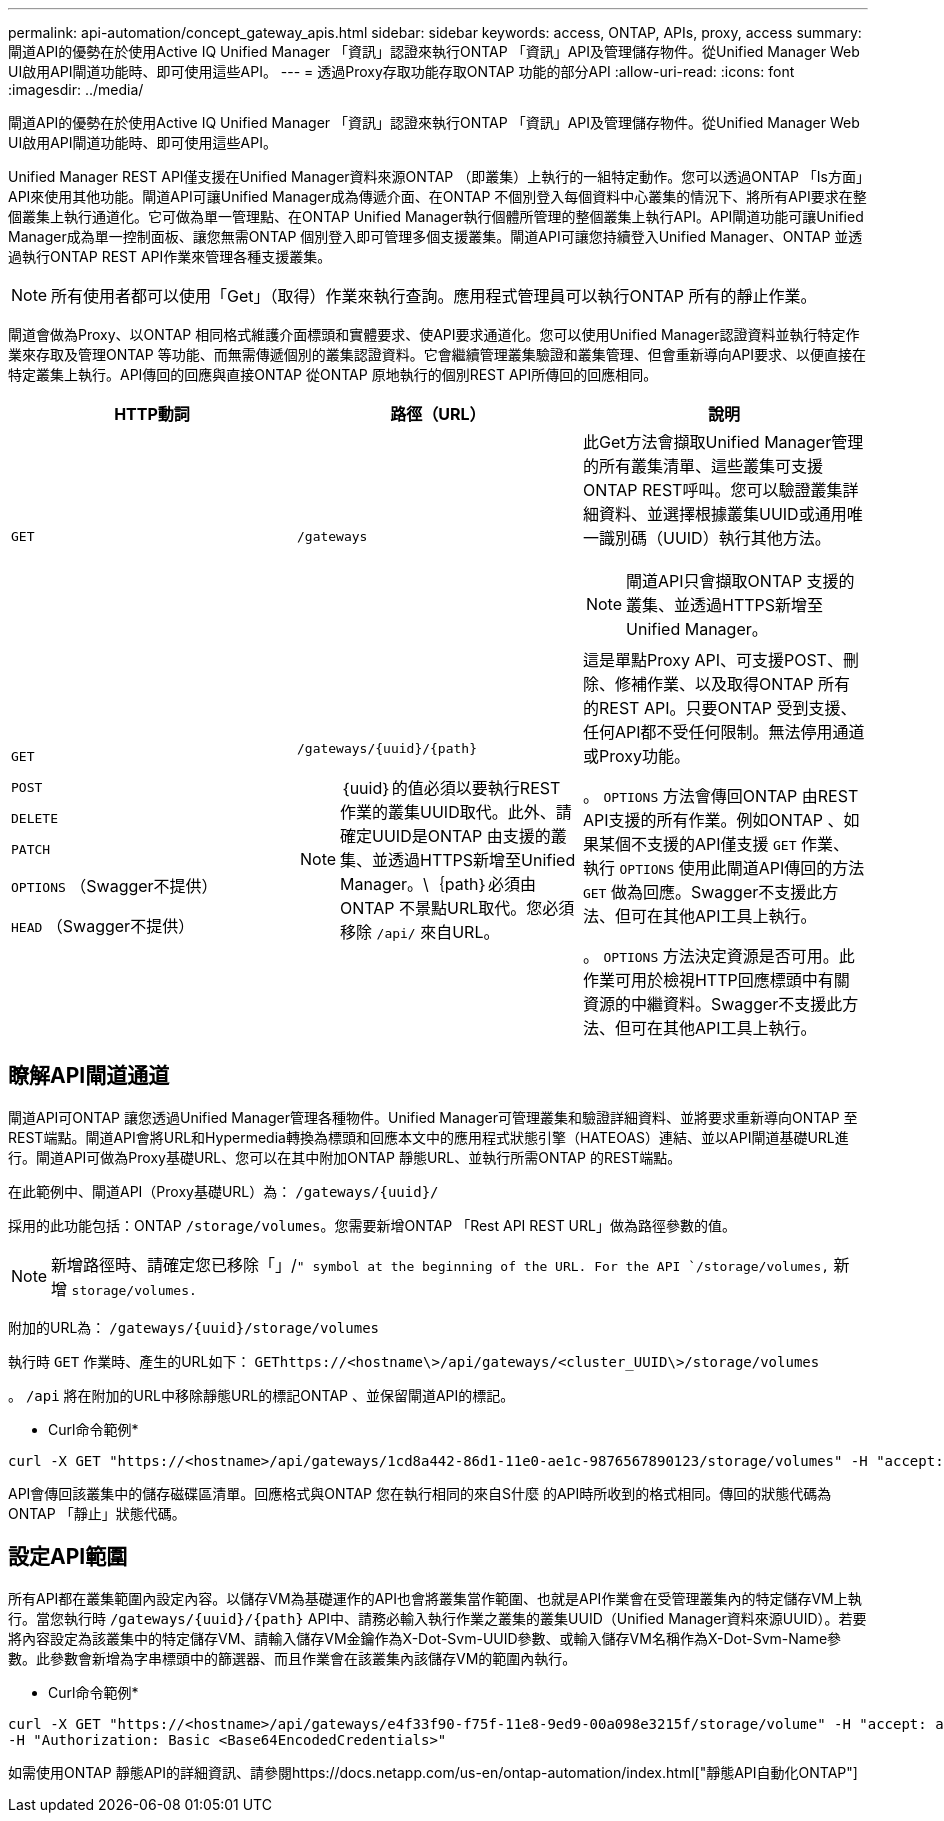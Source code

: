 ---
permalink: api-automation/concept_gateway_apis.html 
sidebar: sidebar 
keywords: access, ONTAP, APIs, proxy, access 
summary: 閘道API的優勢在於使用Active IQ Unified Manager 「資訊」認證來執行ONTAP 「資訊」API及管理儲存物件。從Unified Manager Web UI啟用API閘道功能時、即可使用這些API。 
---
= 透過Proxy存取功能存取ONTAP 功能的部分API
:allow-uri-read: 
:icons: font
:imagesdir: ../media/


[role="lead"]
閘道API的優勢在於使用Active IQ Unified Manager 「資訊」認證來執行ONTAP 「資訊」API及管理儲存物件。從Unified Manager Web UI啟用API閘道功能時、即可使用這些API。

Unified Manager REST API僅支援在Unified Manager資料來源ONTAP （即叢集）上執行的一組特定動作。您可以透過ONTAP 「Is方面」API來使用其他功能。閘道API可讓Unified Manager成為傳遞介面、在ONTAP 不個別登入每個資料中心叢集的情況下、將所有API要求在整個叢集上執行通道化。它可做為單一管理點、在ONTAP Unified Manager執行個體所管理的整個叢集上執行API。API閘道功能可讓Unified Manager成為單一控制面板、讓您無需ONTAP 個別登入即可管理多個支援叢集。閘道API可讓您持續登入Unified Manager、ONTAP 並透過執行ONTAP REST API作業來管理各種支援叢集。

[NOTE]
====
所有使用者都可以使用「Get」（取得）作業來執行查詢。應用程式管理員可以執行ONTAP 所有的靜止作業。

====
閘道會做為Proxy、以ONTAP 相同格式維護介面標頭和實體要求、使API要求通道化。您可以使用Unified Manager認證資料並執行特定作業來存取及管理ONTAP 等功能、而無需傳遞個別的叢集認證資料。它會繼續管理叢集驗證和叢集管理、但會重新導向API要求、以便直接在特定叢集上執行。API傳回的回應與直接ONTAP 從ONTAP 原地執行的個別REST API所傳回的回應相同。

[cols="3*"]
|===
| HTTP動詞 | 路徑（URL） | 說明 


 a| 
`GET`
 a| 
`/gateways`
 a| 
此Get方法會擷取Unified Manager管理的所有叢集清單、這些叢集可支援ONTAP REST呼叫。您可以驗證叢集詳細資料、並選擇根據叢集UUID或通用唯一識別碼（UUID）執行其他方法。

[NOTE]
====
閘道API只會擷取ONTAP 支援的叢集、並透過HTTPS新增至Unified Manager。

====


 a| 
`GET`

`POST`

`DELETE`

`PATCH`

`OPTIONS` （Swagger不提供）

`HEAD` （Swagger不提供）
 a| 
`/gateways/\{uuid}/\{path}`

[NOTE]
====
｛uuid｝的值必須以要執行REST作業的叢集UUID取代。此外、請確定UUID是ONTAP 由支援的叢集、並透過HTTPS新增至Unified Manager。\｛path｝必須由ONTAP 不景點URL取代。您必須移除 `/api/` 來自URL。

==== a| 
這是單點Proxy API、可支援POST、刪除、修補作業、以及取得ONTAP 所有的REST API。只要ONTAP 受到支援、任何API都不受任何限制。無法停用通道或Proxy功能。

。 `OPTIONS` 方法會傳回ONTAP 由REST API支援的所有作業。例如ONTAP 、如果某個不支援的API僅支援 `GET` 作業、執行 `OPTIONS` 使用此閘道API傳回的方法 `GET` 做為回應。Swagger不支援此方法、但可在其他API工具上執行。

。 `OPTIONS` 方法決定資源是否可用。此作業可用於檢視HTTP回應標頭中有關資源的中繼資料。Swagger不支援此方法、但可在其他API工具上執行。

|===


== 瞭解API閘道通道

閘道API可ONTAP 讓您透過Unified Manager管理各種物件。Unified Manager可管理叢集和驗證詳細資料、並將要求重新導向ONTAP 至REST端點。閘道API會將URL和Hypermedia轉換為標頭和回應本文中的應用程式狀態引擎（HATEOAS）連結、並以API閘道基礎URL進行。閘道API可做為Proxy基礎URL、您可以在其中附加ONTAP 靜態URL、並執行所需ONTAP 的REST端點。

在此範例中、閘道API（Proxy基礎URL）為： `+/gateways/{uuid}/+`

採用的此功能包括：ONTAP `/storage/volumes`。您需要新增ONTAP 「Rest API REST URL」做為路徑參數的值。

[NOTE]
====
新增路徑時、請確定您已移除「」/`" symbol at the beginning of the URL. For the API `/storage/volumes,` 新增 `storage/volumes.`

====
附加的URL為： `+/gateways/{uuid}/storage/volumes+`

執行時 `GET` 作業時、產生的URL如下： `GEThttps://<hostname\>/api/gateways/<cluster_UUID\>/storage/volumes`

。 `/api` 將在附加的URL中移除靜態URL的標記ONTAP 、並保留閘道API的標記。

* Curl命令範例*

[listing]
----
curl -X GET "https://<hostname>/api/gateways/1cd8a442-86d1-11e0-ae1c-9876567890123/storage/volumes" -H "accept: application/hal+json" -H "Authorization: Basic <Base64EncodedCredentials>"
----
API會傳回該叢集中的儲存磁碟區清單。回應格式與ONTAP 您在執行相同的來自S什麼 的API時所收到的格式相同。傳回的狀態代碼為ONTAP 「靜止」狀態代碼。



== 設定API範圍

所有API都在叢集範圍內設定內容。以儲存VM為基礎運作的API也會將叢集當作範圍、也就是API作業會在受管理叢集內的特定儲存VM上執行。當您執行時 `/gateways/\{uuid}/\{path}` API中、請務必輸入執行作業之叢集的叢集UUID（Unified Manager資料來源UUID）。若要將內容設定為該叢集中的特定儲存VM、請輸入儲存VM金鑰作為X-Dot-Svm-UUID參數、或輸入儲存VM名稱作為X-Dot-Svm-Name參數。此參數會新增為字串標頭中的篩選器、而且作業會在該叢集內該儲存VM的範圍內執行。

* Curl命令範例*

[listing]
----
curl -X GET "https://<hostname>/api/gateways/e4f33f90-f75f-11e8-9ed9-00a098e3215f/storage/volume" -H "accept: application/hal+json" -H "X-Dot-SVM-UUID: d9c33ec0-5b61-11e9-8760-00a098e3215f"
-H "Authorization: Basic <Base64EncodedCredentials>"
----
如需使用ONTAP 靜態API的詳細資訊、請參閱https://docs.netapp.com/us-en/ontap-automation/index.html["靜態API自動化ONTAP"]

